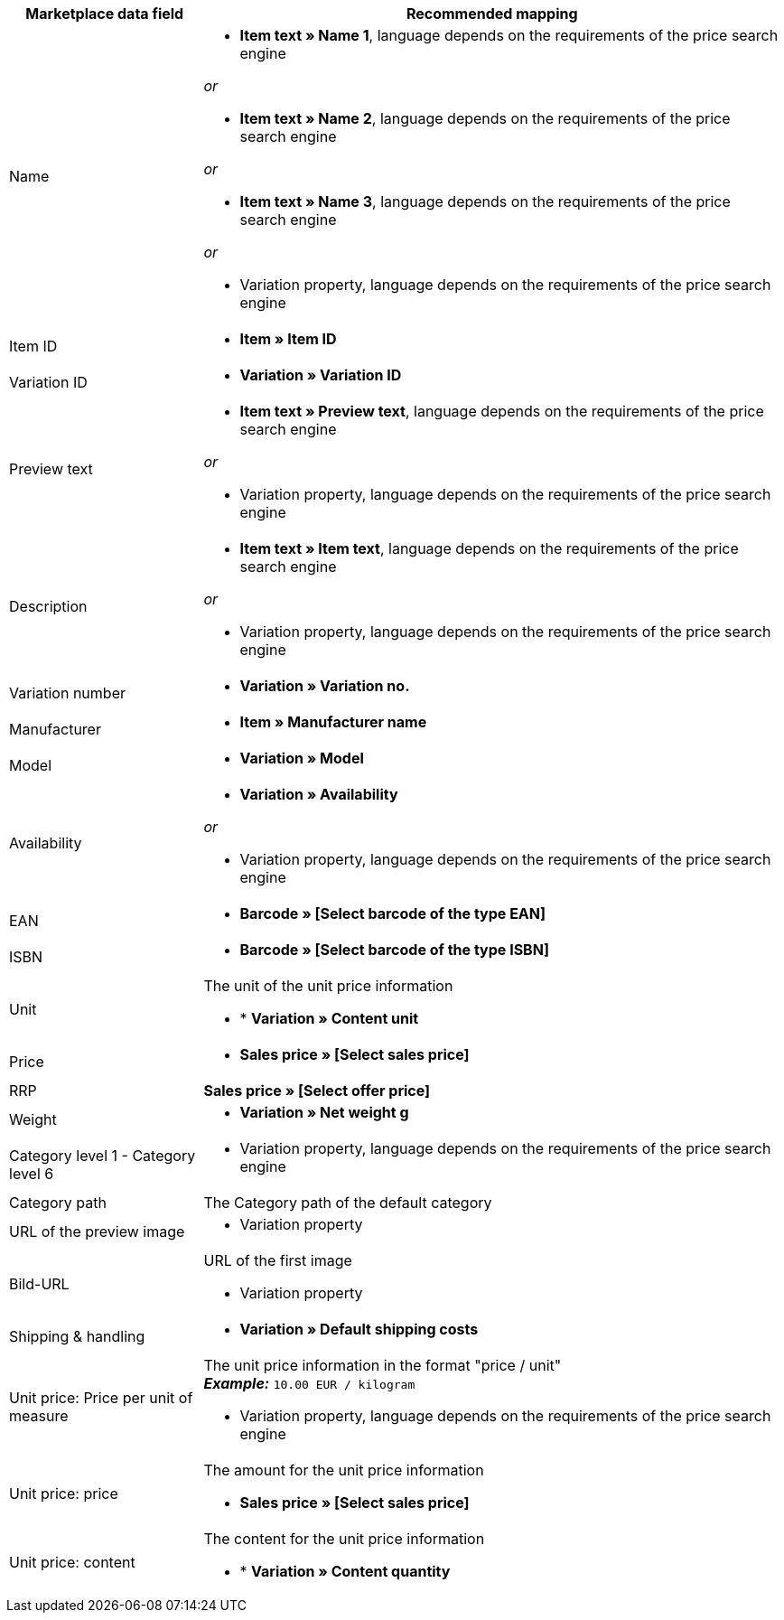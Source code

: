 [[recommended-mappings]]
[cols="1,3a"]
|====
|Marketplace data field |Recommended mapping

| Name
| * *Item text » Name 1*, language depends on the requirements of the price search engine

_or_

* *Item text » Name 2*, language depends on the requirements of the price search engine

_or_

* *Item text » Name 3*, language depends on the requirements of the price search engine

_or_

* Variation property, language depends on the requirements of the price search engine

| Item ID
| * *Item » Item ID*

| Variation ID
| * *Variation » Variation ID*

| Preview text
| * *Item text » Preview text*, language depends on the requirements of the price search engine

_or_

* Variation property, language depends on the requirements of the price search engine

| Description
| * *Item text » Item text*, language depends on the requirements of the price search engine

_or_

* Variation property, language depends on the requirements of the price search engine

| Variation number
| * *Variation » Variation no.*

| Manufacturer
| * *Item » Manufacturer name*

| Model
| * *Variation » Model*

| Availability
| * *Variation » Availability*

_or_

* Variation property, language depends on the requirements of the price search engine

| EAN
| * *Barcode » [Select barcode of the type EAN]*

| ISBN
| * *Barcode » [Select barcode of the type ISBN]*

| Unit
| The unit of the unit price information

* * *Variation » Content unit*

| Price
| * *Sales price » [Select sales price]*

| RRP
| *Sales price » [Select offer price]*

| Weight
|
* *Variation » Net weight g*

| Category level 1 - Category level 6
|

* Variation property, language depends on the requirements of the price search engine

| Category path
| The Category path of the default category

| URL of the preview image
| * Variation property

| Bild-URL
| URL of the first image

* Variation property

| Shipping & handling
| * *Variation » Default shipping costs*

| Unit price: Price per unit of measure
| The unit price information in the format "price / unit" +
*_Example:_* `10.00 EUR / kilogram`

* Variation property, language depends on the requirements of the price search engine

| Unit price: price
| The amount for the unit price information

* *Sales price » [Select sales price]*

| Unit price: content
| The content for the unit price information

* * *Variation » Content quantity*

|====
